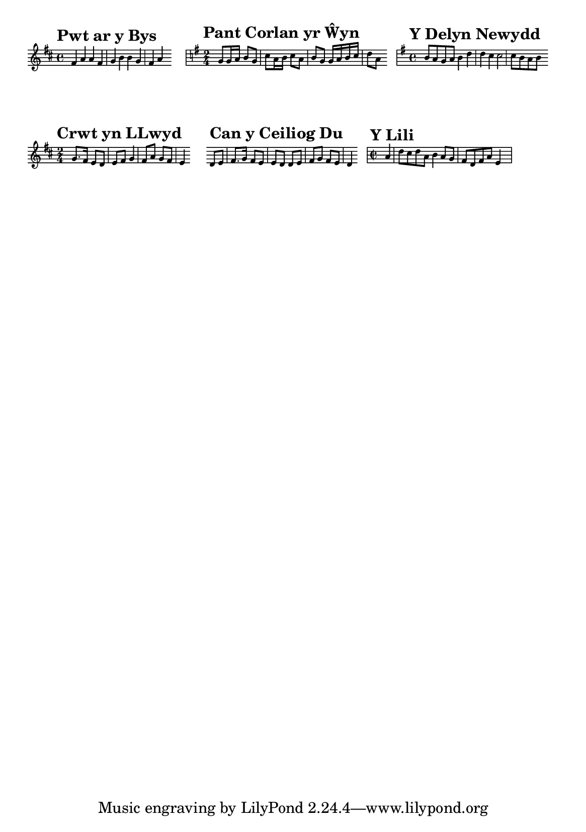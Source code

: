 \version "2.24.2" 

\paper {
  #(set-paper-size "a5")
  ragged-right = ##t  % Aligns scores to the left
  indent = 0
}

staffMagnification = { \magnifyStaff #0.55 }

commonLayout = \layout{
  \context {
    \Score
    \override StaffGrouper.staff-staff-spacing = #'((basic-distance . 6) (padding . 1))
    \override StaffGrouper.staffgroup-staff-spacing = #'((basic-distance . 12) (padding . 2))
    \override VerticalAxisGroup.nonstaff-relatedstaff-spacing = #'((basic-distance . 0) (padding . 6))  
    \override SpacingSpanner.common-shortest-duration = #(ly:make-moment 1/2)
    \override TempoMark.font-size = #0.05
  }
}

\score {
  \new Staff \relative  d' {
    \staffMagnification
    \clef treble 

    \tempo "Pwt ar y Bys"
    \key d \major \time 4/4
    fis4 a a fis 
    g b b g
    fis4 a s4
    \stopStaff s4 s1 \startStaff 

    \tempo "Pant Corlan yr Ŵyn"
    \key g \major \time 2/4
    g8 g16 a b8 g c8 a16 b c8 a b8 g g16 a b c d8 a s8
    \stopStaff s8 s2 \startStaff

    \tempo "Y Delyn Newydd"
    \key g \major \time 4/4
    b8 a g a b4 d d c c2 c8 b a b s8
  }
  \commonLayout
}

\score {
  \new Staff \relative g' {
    \staffMagnification
    \clef treble

    \tempo "Crwt yn LLwyd"
    \key d \major \time 2/4
    g8. fis16 e8 d e fis g4 fis8 a g fis e4 s8
    \stopStaff s8 s2 s4 \startStaff

    \tempo "Can y Ceiliog Du"
    d8 e fis8. g16 fis8 e e d d e fis g fis e d4 s8 
    \stopStaff s8 s2 \startStaff

    \tempo "Y Lili"
    \time 2/2
    \partial 4
    a'4 d8 cis d a b4 a8 g fis d fis a e4 s
  }
  \commonLayout
}

